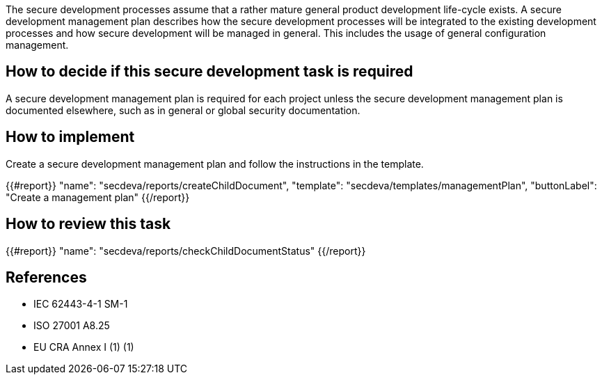 The secure development processes assume that a rather mature general product development life-cycle exists. A secure development management plan describes how the secure development processes will be integrated to the existing development processes and how secure development will be managed in general. This includes the usage of general configuration management.

== How to decide if this secure development task is required

A secure development management plan is required for each project unless the secure development management plan is documented elsewhere, such as in general or global security documentation.

== How to implement

Create a secure development management plan and follow the instructions in the template.

{{#report}}
  "name": "secdeva/reports/createChildDocument",
  "template": "secdeva/templates/managementPlan",
  "buttonLabel": "Create a management plan"
{{/report}}

== How to review this task

{{#report}}
  "name": "secdeva/reports/checkChildDocumentStatus"
{{/report}}

== References

* IEC 62443-4-1 SM-1
* ISO 27001 A8.25
* EU CRA Annex I (1) (1)
